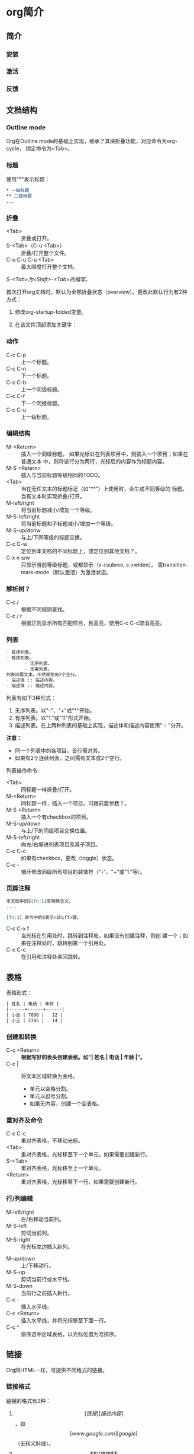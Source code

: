 * org简介

** 简介
*** 安装
*** 激活
*** 反馈
** 文档结构

*** Outline mode

Org在Outline mode的基础上实现，继承了其块折叠功能，对应命令为org-cycle，
绑定命令为<Tab>。

*** 标题

使用"*"表示标题：

    #+BEGIN_SRC org
    * 一级标题
    ** 二级标题
    ...
    #+END_SRC

*** 折叠

- <Tab> :: 折叠或打开。
- S-<Tab>（C-u <Tab>） :: 折叠/打开整个文件。
- C-u  C-u  C-u <Tab> :: 最大限度打开整个文档。

/S-<Tab>为<Shift>-<Tab>的缩写。/

首次打开org文档时，默认为全部折叠状态（overview）。更改此默认行为有2种
方式：

1. 修改org-startup-folded变量。
2. 在该文件顶部添加关键字：

   #+STARTUP: fold              (或 `overview')
   #+STARTUP: nofold            (或 `showall')
   #+STARTUP: content
   #+STARTUP: showeverything

*** 动作

- C-c C-p :: 上一个标题。
- C-c C-n :: 下一个标题。
- C-c C-b :: 上一个同级标题。
- C-c C-f :: 下一个同级标题。
- C-c C-u :: 上一级标题。

*** 编辑结构

- M-<Return> :: 插入一个同级标题。
                如果光标处在列表项目中，则插入一个项目；如果在普通文本
                中，则将该行分为两行，光标后的内容作为标题内容。
- M-S <Retern> :: 插入与当前标题等级相同的TODO。
- <Tab> :: 当在无任文本的标题标记（如“**”）上使用时，会生成不同等级的
           标题。当有文本时实现折叠/打开。
- M-left/right :: 将当前标题减小/增加一个等级。
- M-S-left/right :: 将当前标题和子标题减小/增加一个等级。
- M-S-up/donw :: 与上/下同等级的标题交换。
- C-c C-w :: 定位到本文档的不同标题上，或定位到其他文档？。
- C-x n s/w :: 只显示当前等级标题，或都显示（s->subree, s->widen）。
               需transition-mark-mode（默认激活）为激活状态。

*** 解析树？

- C-c / :: 根据不同规则查找。
- C-c / r :: 根据正则显示所有匹配项目，且高亮，使用C-c C-c取消高亮。

*** 列表

    #+BEGIN_SRC org
        - 有序列表。
        - 有序列表。
               - 无序列表。
               - 无需列表。
        列表间需文本，不然就使用2个空行。
        - 描述体 :: 描述内容。
        - 描述体 :: 描述内容。
    #+END_SRC

列表有如下3种形式：

1. 无序列表。以"-"、"+"或"*"开始。
2. 有序列表。以"1."或"1)"形式开始。
3. 描述列表。在上两种列表的基础上实现，描述体和描述内容使用" :: "分开。

*注意：*

- 同一个列表中的各项目，首行需对其。
- 如果有2个连续列表，之间需有文本或2个空行。


列表操作命令：

- <Tab> :: 同标题一样折叠/打开。
- M-<Return> :: 同标题一样，插入一个项目。可跟前置参数？。
- M-S <Return> :: 插入一个有checkbox的项目。
- M-S-up/down :: 与上/下的同级项目交换位置。
- M-S-left/right :: 向左/右缩进列表项目及其子项目。
- C-c C-c :: 如果有checkbox，更改（toggle）状态。
- C-c - ::  循环修改同级所有项目的装饰符（"-"、"+"或"1."等）。

*** 页脚注释

#+BEGIN_SRC org
本文档中的S[fn:1]有特殊含义。
....

[fn:1] 命令中的S表示<Shift>键。
#+END_SRC

- C-c C-x f :: 当光标在引用处时，跳转到注释处，如果没有创建注释，则创
               建一个；如果在注释处时，跳转到第一个引用处。
- C-c C-c :: 在引用和注释处来回跳转。

** 表格

表格形式：

#+BEGIN_SRC org
| 姓名 | 电话 | 年龄 |
|------+------+------|
| 小张 | 7890 |   12 |
| 小王 | 2345 |   14 |
#+END_SRC


*** 创建和转换

- C-c <Return> :: *根据写好的表头创建表格。如"| 姓名 | 电话 | 年龄 |"。*
- C-c | :: 将文本区域转换为表格。
  + 单元以空格分割。
  + 单元以逗号分割。
  + 如果无内容，创建一个空表格。

*** 重对齐及命令

- C-c C-c :: 重对齐表格，不移动光标。
- <Tab> :: 重对齐表格，光标移至下一个单元，如果需要创建新行。
- S-<Tab> :: 重对齐表格，光标移至上一个单元。
- <Return> ::  重对齐表格，光标移至下一行，如果需要创建新行。

*** 行/列编辑

- M-left/right :: 左/右移动当前列。
- M-S-left :: 剪切当前列。
- M-S-right :: 在光标左边插入新列。


- M-up/down :: 上/下移动行。
- M-S-up :: 剪切当前行或水平线。
- M-S-down :: 当前行之前插入新行。
- C-c - :: 插入水平线。
- C-c <Return> ::  插入水平线，并将光标移至下面一行。
- C-c ^ :: 排序选中区域表格，以光标位置为准排序。

** 链接

Org同HTML一样，可提供不同格式的链接。

*** 链接格式

链接的格式有2种：

1. \[[链接][描述内容]\]，如\[[www.google.com][google]\]（无转义斜线）。
2. \[\[链接\]\] ，如 \[\[google.com\]\] （无转义斜线）。

当链接编辑完成后，会显示成网页上链接的形式，如需编辑，使用快捷键C-c
C-l。

*** 内链

- 地址的写法为\[\[#id\]\]，对应位置为CUSTOM-ID为"id"的链接。
- 地址写法为\[\[target\]\]或\[\[target\][描述]\]，对应位置写法为
  "\<\<target>>"

*** 外链

外链支持如文件、网址、邮箱地址、BBDB数据库等种类。

*** 链接操作

- C-c l :: 将一个链接存储到当前位置。
- C-c C-l :: 插入链接。会出现提示选项选择链接类型。如果使用了上个命令，
             该位置对应的链接地址也会出现。
- C-c C-l（光标在已有链接上） :: 编辑已有链接。
- C-c C-o :: 打开链接。
- C-c & :: 在已存储链接间来回跳转。

*** 定位链接

可在编辑链接时在后面跟“::”，再跟行数、“target”或"#id"，使链接分别指向
行数、\<\<target>>或id处。

** "TODO"
** Tags
** Properties
** 日期和时间
** Capture - Refile - Archive
** Agenda Views
** 装饰和富导出
** 导出
** 发布
** 源代码处理
** 其他
